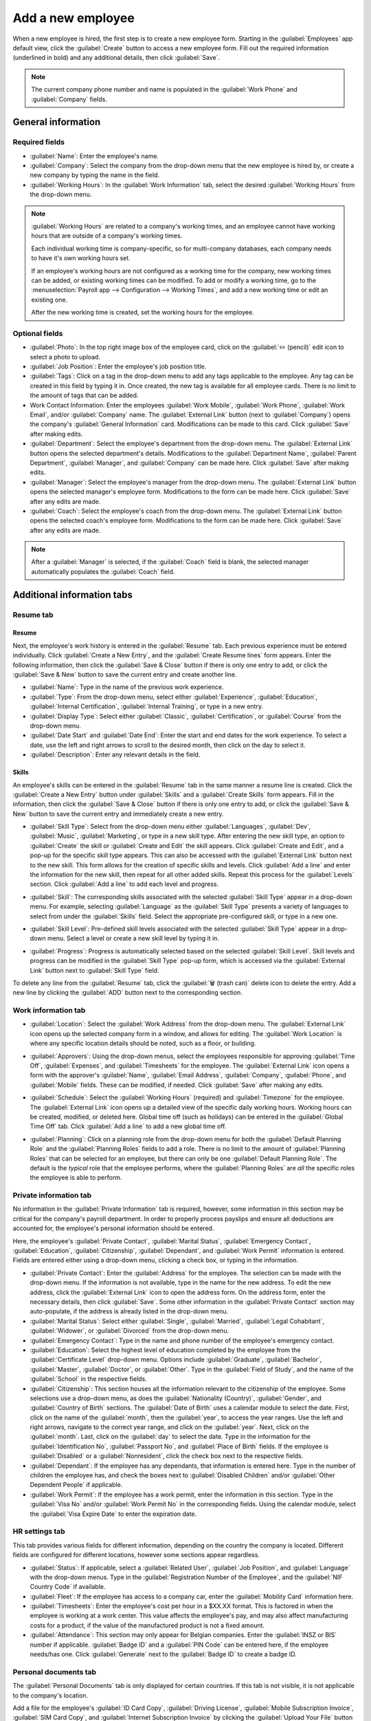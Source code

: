 ==================
Add a new employee
==================

When a new employee is hired, the first step is to create a new employee form. Starting in the
:guilabel:`Employees` app default view, click the :guilabel:`Create` button to access a new employee
form. Fill out the required information (underlined in bold) and any additional details, then click
:guilabel:`Save`.

.. image:: new_employee/employee-new.png
   :align: center
   :alt: Create a new employee card.

.. note::
   The current company phone number and name is populated in the :guilabel:`Work Phone` and
   :guilabel:`Company` fields.

General information
===================

Required fields
---------------

- :guilabel:`Name`: Enter the employee's name.
- :guilabel:`Company`: Select the company from the drop-down menu that the new employee is hired by,
  or create a new company by typing the name in the field.
- :guilabel:`Working Hours`: In the :guilabel:`Work Information` tab, select the desired
  :guilabel:`Working Hours` from the drop-down menu.

.. image:: new_employee/working-hours.png
   :align: center
   :alt: Working Hours are located in the Work Information tab.

.. note::
   :guilabel:`Working Hours` are related to a company's working times, and an employee cannot have
   working hours that are outside of a company's working times.

   Each individual working time is company-specific, so for multi-company databases, each company
   needs to have it's own working hours set.

   If an employee's working hours are not configured as a working time for the company, new working
   times can be added, or existing working times can be modified. To add or modify a working time,
   go to the :menuselection:`Payroll app --> Configuration --> Working Times`, and add a new working
   time or edit an existing one.

   After the new working time is created, set the working hours for the employee.

Optional fields
---------------

- :guilabel:`Photo`: In the top right image box of the employee card, click on the :guilabel:`✏️
  (pencil)` edit icon to select a photo to upload.
- :guilabel:`Job Position`: Enter the employee's job position title.
- :guilabel:`Tags`: Click on a tag in the drop-down menu to add any tags applicable to the employee.
  Any tag can be created in this field by typing it in. Once created, the new tag is available for
  all employee cards. There is no limit to the amount of tags that can be added.
- Work Contact Information: Enter the employees :guilabel:`Work Mobile`, :guilabel:`Work Phone`,
  :guilabel:`Work Email`, and/or :guilabel:`Company` name. The :guilabel:`External Link` button
  (next to :guilabel:`Company`) opens the company's :guilabel:`General Information` card.
  Modifications can be made to this card. Click :guilabel:`Save` after making edits.
- :guilabel:`Department`: Select the employee's department from the drop-down menu. The
  :guilabel:`External Link` button opens the selected department's details. Modifications to the
  :guilabel:`Department Name`, :guilabel:`Parent Department`, :guilabel:`Manager`, and
  :guilabel:`Company` can be made here. Click :guilabel:`Save` after making edits.
- :guilabel:`Manager`: Select the employee's manager from the drop-down menu. The
  :guilabel:`External Link` button opens the selected manager's employee form. Modifications to the
  form can be made here. Click :guilabel:`Save` after any edits are made.
- :guilabel:`Coach`: Select the employee's coach from the drop-down menu. The :guilabel:`External
  Link` button opens the selected coach's employee form. Modifications to the form can be made here.
  Click :guilabel:`Save` after any edits are made.

.. note::
   After a :guilabel:`Manager` is selected, if the :guilabel:`Coach` field is blank, the selected
   manager automatically populates the :guilabel:`Coach` field.

Additional information tabs
===========================

Resume tab
----------

Resume
~~~~~~

Next, the employee's work history is entered in the :guilabel:`Resume` tab. Each previous experience
must be entered individually. Click :guilabel:`Create a New Entry`, and the :guilabel:`Create Resume
lines` form appears. Enter the following information, then click the :guilabel:`Save & Close` button
if there is only one entry to add, or click the :guilabel:`Save & New` button to save the current
entry and create another line.

.. image:: new_employee/resume-lines.png
   :align: center
   :alt: Add information for the previous work experience in this form.

- :guilabel:`Name`: Type in the name of the previous work experience.
- :guilabel:`Type`: From the drop-down menu, select either :guilabel:`Experience`,
  :guilabel:`Education`, :guilabel:`Internal Certification`, :guilabel:`Internal Training`, or type
  in a new entry.
- :guilabel:`Display Type`: Select either :guilabel:`Classic`, :guilabel:`Certification`, or
  :guilabel:`Course` from the drop-down menu.
- :guilabel:`Date Start` and :guilabel:`Date End`: Enter the start and end dates for the work
  experience. To select a date, use the left and right arrows to scroll to the desired month, then
  click on the day to select it.
- :guilabel:`Description`: Enter any relevant details in the field.

Skills
~~~~~~

An employee's skills can be entered in the :guilabel:`Resume` tab in the same manner a resume line
is created. Click the :guilabel:`Create a New Entry` button under :guilabel:`Skills` and a
:guilabel:`Create Skills` form appears. Fill in the information, then click the :guilabel:`Save &
Close` button if there is only one entry to add, or click the :guilabel:`Save & New` button to save
the current entry and immediately create a new entry.

.. image:: new_employee/create-skill.png
   :align: center
   :alt: Create a new skill for the employee.

- :guilabel:`Skill Type`: Select from the drop-down menu either :guilabel:`Languages`,
  :guilabel:`Dev`, :guilabel:`Music`, :guilabel:`Marketing`, or type in a new skill type. After
  entering the new skill type, an option to :guilabel:`Create` the skill or :guilabel:`Create and
  Edit` the skill appears. Click :guilabel:`Create and Edit`, and a pop-up for the specific skill
  type appears. This can also be accessed with the :guilabel:`External Link` button next to the new
  skill. This form allows for the creation of specific skills and levels. Click :guilabel:`Add a
  line` and enter the information for the new skill, then repeat for all other added skills. Repeat
  this process for the :guilabel:`Levels` section. Click :guilabel:`Add a line` to add each level
  and progress.

  .. image:: new_employee/new-skills.png
     :align: center
     :alt: Add a new skill and levels.

  .. example::
     To add a math skill set, enter `Math` in the :guilabel:`Name` field. In the :guilabel:`Skills`
     field, enter `Algebra`, `Calculus`, and `Trigonometry`. And, in the :guilabel:`Levels` field
     enter `beginner`, `intermediate`, and `expert`. Then, either click :guilabel:`Save & Close` or
     :guilabel:`Save & New`.

- :guilabel:`Skill`: The corresponding skills associated with the selected :guilabel:`Skill Type`
  appear in a drop-down menu. For example, selecting :guilabel:`Language` as the :guilabel:`Skill
  Type` presents a variety of languages to select from under the :guilabel:`Skills` field. Select
  the appropriate pre-configured skill, or type in a new one.
- :guilabel:`Skill Level`: Pre-defined skill levels associated with the selected :guilabel:`Skill
  Type` appear in a drop-down menu. Select a level or create a new skill level by typing it in.
- :guilabel:`Progress`: Progress is automatically selected based on the selected :guilabel:`Skill
  Level`. Skill levels and progress can be modified in the :guilabel:`Skill Type` pop-up form, which
  is accessed via the :guilabel:`External Link` button next to :guilabel:`Skill Type` field.

To delete any line from the :guilabel:`Resume` tab, click the :guilabel:`🗑️ (trash can)` delete icon
to delete the entry. Add a new line by clicking the :guilabel:`ADD` button next to the corresponding
section.

Work information tab
--------------------

- :guilabel:`Location`: Select the :guilabel:`Work Address` from the drop-down menu. The
  :guilabel:`External Link` icon opens up the selected company form in a window, and allows for
  editing. The :guilabel:`Work Location` is where any specific location details should be noted,
  such as a floor, or building.
- :guilabel:`Approvers`: Using the drop-down menus, select the employees responsible for approving
  :guilabel:`Time Off`, :guilabel:`Expenses`, and :guilabel:`Timesheets` for the employee. The
  :guilabel:`External Link` icon opens a form with the approver's :guilabel:`Name`, :guilabel:`Email
  Address`, :guilabel:`Company`, :guilabel:`Phone`, and :guilabel:`Mobile` fields. These can be
  modified, if needed. Click :guilabel:`Save` after making any edits.
- :guilabel:`Schedule`: Select the :guilabel:`Working Hours` (required) and :guilabel:`Timezone` for
  the employee. The :guilabel:`External Link` icon opens up a detailed view of the specific daily
  working hours. Working hours can be created, modified, or deleted here. Global time off (such as
  holidays) can be entered in the :guilabel:`Global Time Off` tab. Click :guilabel:`Add a line` to
  add a new global time off.
- :guilabel:`Planning`: Click on a planning role from the drop-down menu for both the
  :guilabel:`Default Planning Role` and the :guilabel:`Planning Roles` fields to add a role. There
  is no limit to the amount of :guilabel:`Planning Roles` that can be selected for an employee, but
  there can only be one :guilabel:`Default Planning Role`. The default is the *typical* role that
  the employee performs, where the :guilabel:`Planning Roles` are *all* the specific roles the
  employee is able to perform.

  .. image:: new_employee/work-info.png
     :align: center
     :alt: Add the work information to the Work Information tab.

Private information tab
-----------------------

No information in the :guilabel:`Private Information` tab is required, however, some information in
this section may be critical for the company's payroll department. In order to properly process
payslips and ensure all deductions are accounted for, the employee's personal information should be
entered.

Here, the employee's :guilabel:`Private Contact`, :guilabel:`Marital Status`, :guilabel:`Emergency
Contact`, :guilabel:`Education`, :guilabel:`Citizenship`, :guilabel:`Dependant`, and :guilabel:`Work
Permit` information is entered. Fields are entered either using a drop-down menu, clicking a check
box, or typing in the information.

- :guilabel:`Private Contact`: Enter the :guilabel:`Address` for the employee. The selection can be
  made with the drop-down menu. If the information is not available, type in the name for the new
  address. To edit the new address, click the :guilabel:`External Link` icon to open the address
  form. On the address form, enter the necessary details, then click :guilabel:`Save`. Some other
  information in the :guilabel:`Private Contact` section may auto-populate, if the address is
  already listed in the drop-down menu.
- :guilabel:`Marital Status`: Select either :guilabel:`Single`, :guilabel:`Married`,
  :guilabel:`Legal Cohabitant`, :guilabel:`Widower`, or :guilabel:`Divorced` from the drop-down
  menu.
- :guilabel:`Emergency Contact`: Type in the name and phone number of the employee's emergency
  contact.
- :guilabel:`Education`: Select the highest level of education completed by the employee from the
  :guilabel:`Certificate Level` drop-down menu. Options include :guilabel:`Graduate`,
  :guilabel:`Bachelor`, :guilabel:`Master`, :guilabel:`Doctor`, or :guilabel:`Other`. Type in the
  :guilabel:`Field of Study`, and the name of the :guilabel:`School` in the respective fields.
- :guilabel:`Citizenship`: This section houses all the information relevant to the citizenship of
  the employee. Some selections use a drop-down menu, as does the :guilabel:`Nationality (Country)`,
  :guilabel:`Gender`, and :guilabel:`Country of Birth` sections. The :guilabel:`Date of Birth` uses
  a calendar module to select the date. First, click on the name of the :guilabel:`month`, then the
  :guilabel:`year`, to access the year ranges. Use the left and right arrows, navigate to the
  correct year range, and click on the :guilabel:`year`. Next, click on the  :guilabel:`month`.
  Last, click on the :guilabel:`day` to select the date. Type in the information for the
  :guilabel:`Identification No`, :guilabel:`Passport No`, and :guilabel:`Place of Birth` fields. If
  the employee is :guilabel:`Disabled` or a :guilabel:`Nonresident`, click the check box next to the
  respective fields.
- :guilabel:`Dependant`: If the employee has any dependants, that information is entered here. Type
  in the number of children the employee has, and check the boxes next to :guilabel:`Disabled
  Children` and/or :guilabel:`Other Dependent People` if applicable.
- :guilabel:`Work Permit`: If the employee has a work permit, enter the information in this section.
  Type in the :guilabel:`Visa No` and/or :guilabel:`Work Permit No` in the corresponding fields.
  Using the calendar module, select the :guilabel:`Visa Expire Date` to enter the expiration date.

.. image:: new_employee/private-info.png
   :align: center
   :alt: Add the private information to the Private Information tab.

HR settings tab
---------------

This tab provides various fields for different information, depending on the country the company is
located. Different fields are configured for different locations, however some sections appear
regardless.

- :guilabel:`Status`: If applicable, select a :guilabel:`Related User`, :guilabel:`Job Position`,
  and :guilabel:`Language` with the drop-down menus. Type in the :guilabel:`Registration Number of
  the Employee`, and the :guilabel:`NIF Country Code` if available.
- :guilabel:`Fleet`: If the employee has access to a company car, enter the :guilabel:`Mobility
  Card` information here.
- :guilabel:`Timesheets`: Enter the employee's cost per hour in a $XX.XX format. This is factored in
  when the employee is working at a work center. This value affects the employee's pay, and may also
  affect manufacturing costs for a product, if the value of the manufactured product is not a fixed
  amount.
- :guilabel:`Attendance`: This section may only appear for Belgian companies. Enter the
  :guilabel:`INSZ or BIS` number if applicable. :guilabel:`Badge ID` and a :guilabel:`PIN Code` can
  be entered here, if the employee needs/has one. Click :guilabel:`Generate` next to the
  :guilabel:`Badge ID` to create a badge ID.

.. image:: new_employee/hr-settings.png
   :align: center
   :alt: Enter any information prompted in the HR Settings tab for the employee.

Personal documents tab
----------------------

The :guilabel:`Personal Documents` tab is only displayed for certain countries. If this tab is not
visible, it is not applicable to the company's location.

Add a file for the employee's :guilabel:`ID Card Copy`, :guilabel:`Driving License`,
:guilabel:`Mobile Subscription Invoice`, :guilabel:`SIM Card Copy`, and :guilabel:`Internet
Subscription Invoice` by clicking the :guilabel:`Upload Your File` button next to the corresponding
field. File types that can be accepted are :file:`.jpg`, :file:`.png`, and :file:`.pdf`.

.. image:: new_employee/personal.png
   :align: center
   :alt: Upload personal documents for the employee in the Personal Documents tab, either a jpg,
         png, or pdf.
